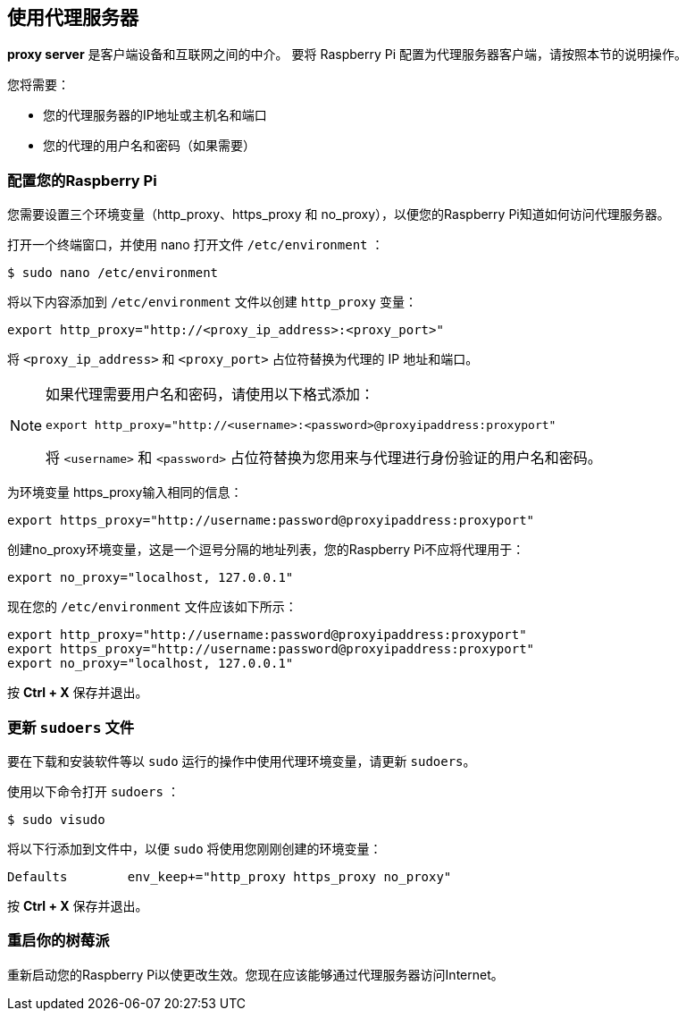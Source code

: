 [[use-a-proxy-server]]
== 使用代理服务器

**proxy server** 是客户端设备和互联网之间的中介。
要将 Raspberry Pi 配置为代理服务器客户端，请按照本节的说明操作。

您将需要：

* 您的代理服务器的IP地址或主机名和端口
* 您的代理的用户名和密码（如果需要）

[[configure-your-raspberry-pi]]
=== 配置您的Raspberry Pi

您需要设置三个环境变量（http_proxy、https_proxy 和 no_proxy），以便您的Raspberry Pi知道如何访问代理服务器。

打开一个终端窗口，并使用 nano 打开文件 `/etc/environment` ：

[source,console]
----
$ sudo nano /etc/environment
----

将以下内容添加到 `/etc/environment` 文件以创建 `http_proxy` 变量：

[source,bash]
----
export http_proxy="http://<proxy_ip_address>:<proxy_port>"
----

将 `<proxy_ip_address>` 和 `<proxy_port>` 占位符替换为代理的 IP 地址和端口。

[NOTE]
====
如果代理需要用户名和密码，请使用以下格式添加：

[source,bash]
----
export http_proxy="http://<username>:<password>@proxyipaddress:proxyport"
----

将 `<username>` 和 `<password>` 占位符替换为您用来与代理进行身份验证的用户名和密码。
====

为环境变量 https_proxy输入相同的信息：

[source,bash]
----
export https_proxy="http://username:password@proxyipaddress:proxyport"
----

创建no_proxy环境变量，这是一个逗号分隔的地址列表，您的Raspberry Pi不应将代理用于：

[source,bash]
----
export no_proxy="localhost, 127.0.0.1"
----

现在您的 `/etc/environment` 文件应该如下所示：

[source,bash]
----
export http_proxy="http://username:password@proxyipaddress:proxyport"
export https_proxy="http://username:password@proxyipaddress:proxyport"
export no_proxy="localhost, 127.0.0.1"
----

按 **Ctrl + X** 保存并退出。

=== 更新 `sudoers` 文件

要在下载和安装软件等以 `sudo` 运行的操作中使用代理环境变量，请更新 `sudoers`。

使用以下命令打开 `sudoers` ：

[source,console]
----
$ sudo visudo
----

将以下行添加到文件中，以便 `sudo` 将使用您刚刚创建的环境变量：

[source,bash]
----
Defaults	env_keep+="http_proxy https_proxy no_proxy"
----

按 **Ctrl + X** 保存并退出。

=== 重启你的树莓派

重新启动您的Raspberry Pi以使更改生效。您现在应该能够通过代理服务器访问Internet。
